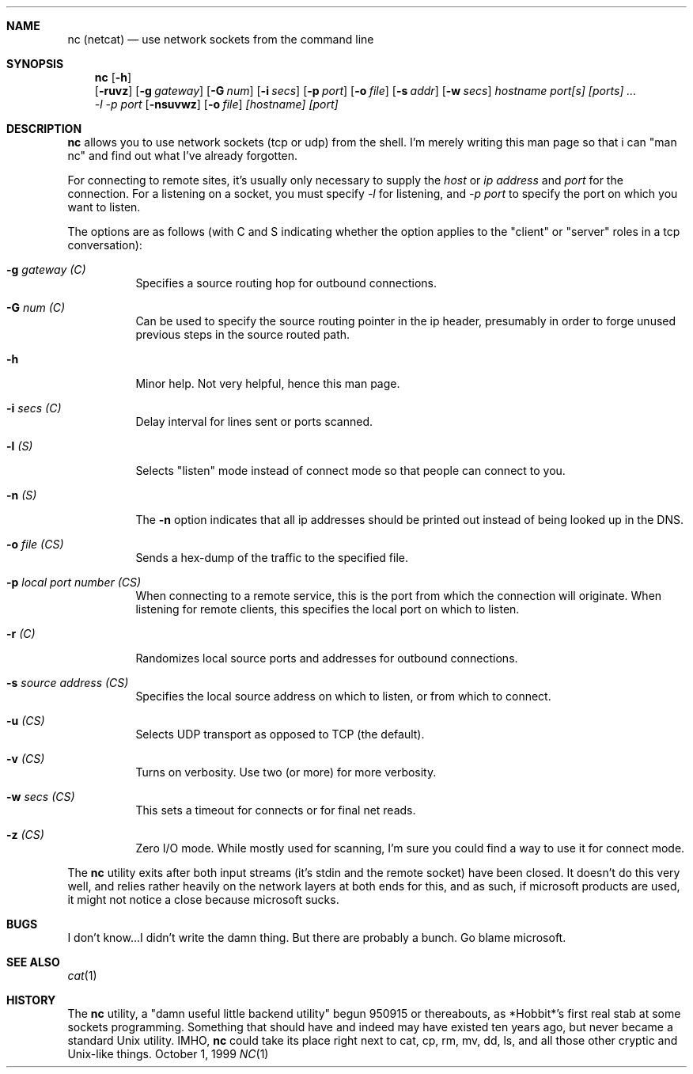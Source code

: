 .Dd October 1, 1999
.Dt NC 1
.Sh NAME
.Nm nc (netcat)
.Nd use network sockets from the command line
.Sh SYNOPSIS
.Nm
.Op Fl h
.Nm ""
.Op Fl ruvz
.Op Fl g Ar gateway
.Op Fl G Ar num
.Op Fl i Ar secs
.Op Fl p Ar port
.Op Fl o Ar file
.Op Fl s Ar addr
.Op Fl w Ar secs
.Ar hostname port[s] [ports] ...
.Ek
.Nm ""
.Ar -l
.Ar -p port
.Op Fl nsuvwz
.Op Fl o Ar file
.Ar [hostname] [port]
.\" ae:g:G:hi:lno:p:rs:tuvw:z
.\"connect to somewhere:   nc [-options] hostname port[s] [ports] ... 
.\"listen for inbound:     nc -l -p port [-options] [hostname] [port]
.\"options:
.\"        -g gateway              source-routing hop point[s], up to 8
.\"        -G num                  source-routing pointer: 4, 8, 12, ...
.\"        -h                      this cruft
.\"        -i secs                 delay interval for lines sent, ports scanned
.\"        -l                      listen mode, for inbound connects
.\"        -n                      numeric-only IP addresses, no DNS
.\"        -o file                 hex dump of traffic
.\"        -p port                 local port number
.\"        -r                      randomize local and remote ports
.\"        -s addr                 local source address
.\"        -u                      UDP mode
.\"        -v                      verbose [use twice to be more verbose]
.\"        -w secs                 timeout for connects and final net reads
.\"        -z                      zero-I/O mode [used for scanning]
.\"port numbers can be individual or ranges: lo-hi [inclusive]
.Sh DESCRIPTION
.Nm
allows you to use network sockets (tcp or udp) from the shell.  I'm
merely writing this man page so that i can "man nc" and find out
what I've already forgotten.
.Pp
For connecting to remote sites, it's usually only necessary to supply the
.Ar host
or
.Ar ip address
and
.Ar port
for the connection.  For a listening on a socket, you must specify
.Ar -l
for listening, and
.Ar -p port
to specify the port on which you want to listen.
.Pp
The options are as follows (with C and S indicating whether the option
applies to the "client" or "server" roles in a tcp conversation):
.Bl -tag -width Ds
.It Fl g Ar gateway (C)
Specifies a source routing hop for outbound connections.
.It Fl G Ar num (C)
Can be used to specify the source routing pointer in the ip header,
presumably in order to forge unused previous steps in the source
routed path.
.It Fl h
Minor help.  Not very helpful, hence this man page.
.It Fl i Ar secs (C)
Delay interval for lines sent or ports scanned.
.It Fl l Ar (S)
Selects "listen" mode instead of connect mode so that people
can connect to you.
.It Fl n Ar (S)
The
.Fl n
option indicates that all ip addresses should be printed out instead
of being looked up in the DNS.
.It Fl o Ar file (CS)
Sends a hex-dump of the traffic to the specified file.
.It Fl p Ar local port number (CS)
When connecting to a remote service, this is the port from which the
connection will originate.  When listening for remote clients, this
specifies the local port on which to listen.
.It Fl r Ar (C)
Randomizes local source ports and addresses for outbound connections.
.It Fl s Ar source address (CS)
Specifies the local source address on which to listen, or from which
to connect.
.It Fl u Ar (CS)
Selects UDP transport as opposed to TCP (the default).
.It Fl v Ar (CS)
Turns on verbosity.  Use two (or more) for more verbosity.
.It Fl w Ar secs (CS)
This sets a timeout for connects or for final net reads.
.It Fl z Ar (CS)
Zero I/O mode.  While mostly used for scanning, I'm sure you could find
a way to use it for connect mode.
.El
.Pp
The
.Nm
utility exits after both input streams (it's stdin and the remote socket)
have been closed.  It doesn't do this very well, and relies rather
heavily on the network layers at both ends for this, and as such, if
microsoft products are used, it might not notice a close because microsoft
sucks.
.Sh BUGS
I don't know...I didn't write the damn thing.  But there are probably
a bunch.  Go blame microsoft.
.Sh SEE ALSO
.Xr cat 1
.Sh HISTORY
The
.Nm
utility, a "damn useful little backend utility" begun 950915 or thereabouts,
as *Hobbit*'s first real stab at some sockets programming.  Something that
should have and indeed may have existed ten years ago, but never became a
standard Unix utility.  IMHO,
.Nm
could take its place right next to cat,
cp, rm, mv, dd, ls, and all those other cryptic and Unix-like things.
